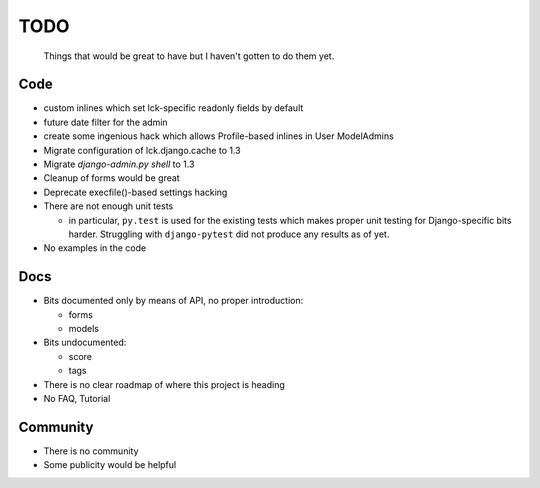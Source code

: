 ====
TODO
====
  
  Things that would be great to have but I haven't gotten to do them yet.

Code
----

* custom inlines which set lck-specific readonly fields by default

* future date filter for the admin

* create some ingenious hack which allows Profile-based inlines in User
  ModelAdmins

* Migrate configuration of lck.django.cache to 1.3

* Migrate `django-admin.py shell` to 1.3

* Cleanup of forms would be great
  
* Deprecate execfile()-based settings hacking

* There are not enough unit tests

  * in particular, ``py.test`` is used for the existing tests which makes proper
    unit testing for Django-specific bits harder. Struggling with
    ``django-pytest`` did not produce any results as of yet.

* No examples in the code

Docs
----

* Bits documented only by means of API, no proper introduction:

  * forms

  * models

* Bits undocumented:

  * score
    
  * tags

* There is no clear roadmap of where this project is heading

* No FAQ, Tutorial

Community
---------

* There is no community

* Some publicity would be helpful
